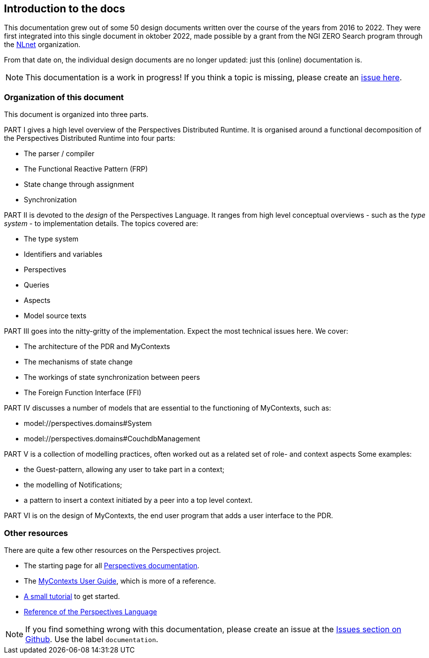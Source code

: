 [desc="An introduction to this documentation"]
== Introduction to the docs

:url-nlnet: https://nlnet.nl/project/InPlace/index.html
:url-perspectivesdoc: https://joopringelberg.github.io/perspectives-documentation/
:url-inplaceuserguide: https://joopringelberg.github.io/perspectives-documentation/userguide.html
:url-inplaceissues: https://github.com/joopringelberg/inplace/issues
:url-reference: https://joopringelberg.github.io/perspectives-documentation/perspectives%20language%20reference.html
:url-tutorial: https://mycontexts.com/gettingstarted/overview.html

This documentation grew out of some 50 design documents written over the course of the years from 2016 to 2022. They were first integrated into this single document in oktober 2022, made possible by a grant from the NGI ZERO Search program through the {url-nlnet}[NLnet] organization.

From that date on, the individual design documents are no longer updated: just this (online) documentation is.

NOTE: This documentation is a work in progress! If you think a topic is missing, please create an {url-inplaceissues}[issue here].

=== Organization of this document
This document is organized into three parts.

PART I gives a high level overview of the Perspectives Distributed Runtime. It is organised around a functional decomposition of the Perspectives Distributed Runtime into four parts:

* The parser / compiler
* The Functional Reactive Pattern (FRP)
* State change through assignment
* Synchronization
//* Caching
//* User interface generation

PART II is devoted to the _design_ of the Perspectives Language. It ranges from high level conceptual overviews - such as the _type system_ - to implementation details. The topics covered are:

* The type system
* Identifiers and variables
* Perspectives
* Queries
* Aspects
* Model source texts

PART III goes into the nitty-gritty of the implementation. Expect the most technical issues here. We cover:

* The architecture of the PDR and MyContexts
* The mechanisms of state change
* The workings of state synchronization between peers
* The Foreign Function Interface (FFI)

PART IV discusses a number of models that are essential to the functioning of MyContexts, such as:

* model://perspectives.domains#System
* model://perspectives.domains#CouchdbManagement

PART V is a collection of modelling practices, often worked out as a related set of role- and context aspects Some examples: 

* the Guest-pattern, allowing any user to take part in a context; 
* the modelling of Notifications;
* a pattern to insert a context initiated by a peer into a top level context.

PART VI is on the design of MyContexts, the end user program that adds a user interface to the PDR.

=== Other resources
There are quite a few other resources on the Perspectives project.

* The starting page for all https://joopringelberg.github.io/perspectives-documentation/[Perspectives documentation].

* The https://joopringelberg.github.io/perspectives-documentation/userguide.html[MyContexts User Guide], which is more of a reference.

* https://mycontexts.com/gettingstarted/overview.html[A small tutorial] to get started.

* https://joopringelberg.github.io/perspectives-documentation/perspectives%20language%20reference.html[Reference of the Perspectives Language]

NOTE: If you find something wrong with this documentation, please create an issue at the {url-inplaceissues}[Issues section on Github]. Use the label `documentation`.